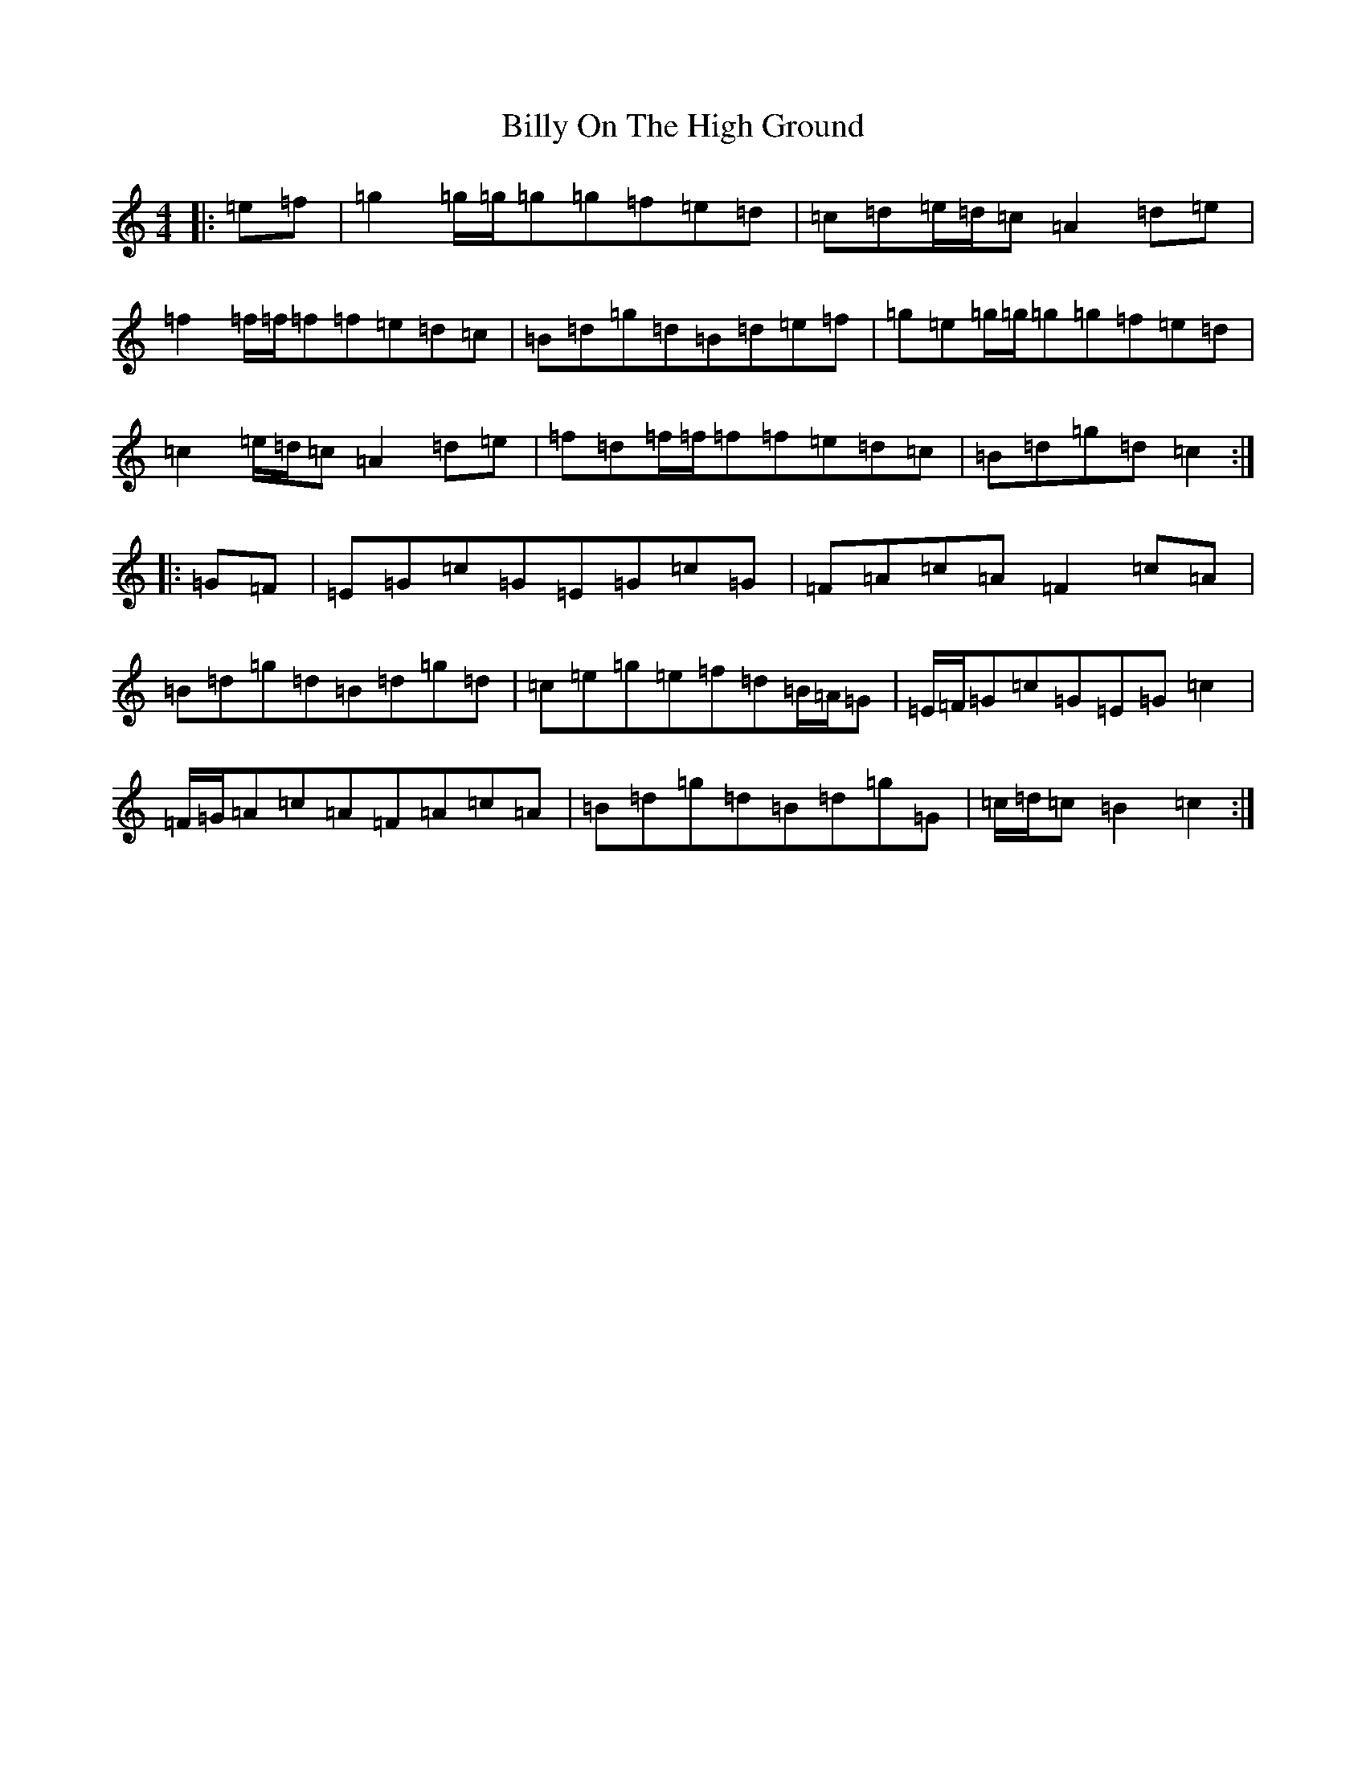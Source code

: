 X: 1874
T: Billy On The High Ground
S: https://thesession.org/tunes/11317#setting11317
R: hornpipe
M:4/4
L:1/8
K: C Major
|:=e=f|=g2=g/2=g/2=g=g=f=e=d|=c=d=e/2=d/2=c=A2=d=e|=f2=f/2=f/2=f=f=e=d=c|=B=d=g=d=B=d=e=f|=g=e=g/2=g/2=g=g=f=e=d|=c2=e/2=d/2=c=A2=d=e|=f=d=f/2=f/2=f=f=e=d=c|=B=d=g=d=c2:||:=G=F|=E=G=c=G=E=G=c=G|=F=A=c=A=F2=c=A|=B=d=g=d=B=d=g=d|=c=e=g=e=f=d=B/2=A/2=G|=E/2=F/2=G=c=G=E=G=c2|=F/2=G/2=A=c=A=F=A=c=A|=B=d=g=d=B=d=g=G|=c/2=d/2=c=B2=c2:|